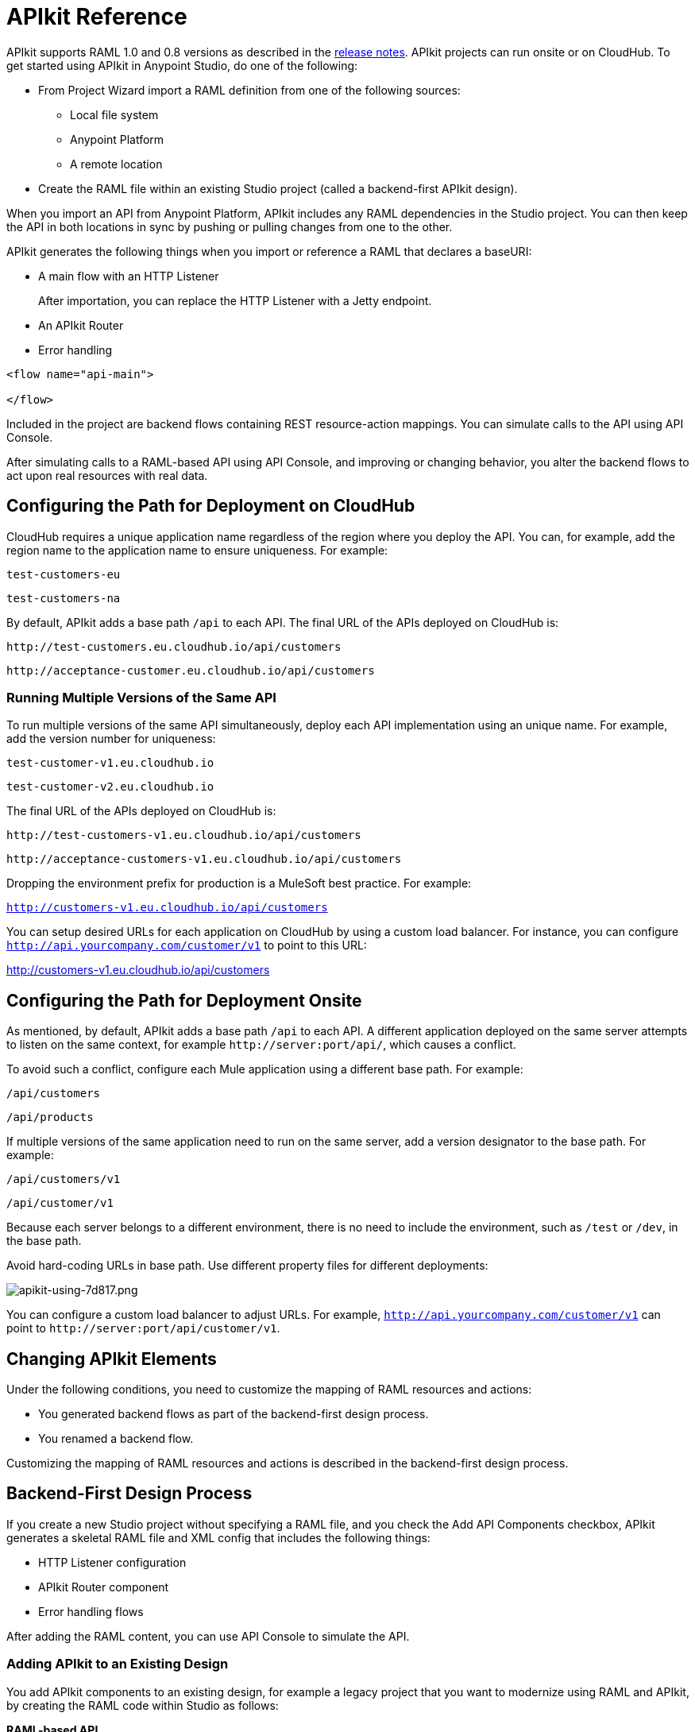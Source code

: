 = APIkit Reference
:keywords: apikit, rest, console, load balancer, configuring path

APIkit supports RAML 1.0 and 0.8 versions as described in the link:/release-notes/apikit-release-notes[release notes]. APIkit projects can run onsite or on CloudHub. To get started using APIkit in Anypoint Studio, do one of the following:

* From Project Wizard import a RAML definition from one of the following sources:
** Local file system
** Anypoint Platform
** A remote location

* Create the RAML file within an existing Studio project (called a backend-first APIkit design).

When you import an API from Anypoint Platform, APIkit includes any RAML dependencies in the Studio project. You can then keep the API in both locations in sync by pushing or pulling changes from one to the other.

APIkit generates the following things when you import or reference a RAML that declares a baseURI:

// Is Jetty supported?

* A main flow with an HTTP Listener
+
After importation, you can replace the HTTP Listener with a Jetty endpoint.
+
* An APIkit Router
* Error handling

[source,xml,linenums]
----
<flow name="api-main">

</flow>
----

Included in the project are backend flows containing REST resource-action mappings. You can simulate calls to the API using API Console.

After simulating calls to a RAML-based API using API Console, and improving or changing behavior, you alter the backend flows to act upon real resources with real data.

== Configuring the Path for Deployment on CloudHub

CloudHub requires a unique application name regardless of the region where you deploy the API. You can, for example, add the region name to the application name to ensure uniqueness. For example:

`test-customers-eu`

`test-customers-na`

By default, APIkit adds a base path `/api` to each API. The final URL of the APIs deployed on CloudHub is:

`+http://test-customers.eu.cloudhub.io/api/customers+`

`+http://acceptance-customer.eu.cloudhub.io/api/customers+`

=== Running Multiple Versions of the Same API

To run multiple versions of the same API simultaneously, deploy each API implementation using an unique name. For example, add the version number for uniqueness:

`test-customer-v1.eu.cloudhub.io`

`test-customer-v2.eu.cloudhub.io`

The final URL of the APIs deployed on CloudHub is:

`+http://test-customers-v1.eu.cloudhub.io/api/customers+`

`+http://acceptance-customers-v1.eu.cloudhub.io/api/customers+`

Dropping the environment prefix for production is a MuleSoft best practice. For example:

`http://customers-v1.eu.cloudhub.io/api/customers`

You can setup desired URLs for each application on CloudHub by using a custom load balancer. For instance, you can configure `http://api.yourcompany.com/customer/v1` to point to this URL:

http://customers-v1.eu.cloudhub.io/api/customers

== Configuring the Path for Deployment Onsite

As mentioned, by default, APIkit adds a base path `/api` to each API. A different application deployed on the same server attempts to listen on the same context, for example `+http://server:port/api/+`, which causes a conflict.

To avoid such a conflict, configure each Mule application using a different base path. For example:

`/api/customers`

`/api/products`

If multiple versions of the same application need to run on the same server, add a version designator to the base path. For example:

`/api/customers/v1`

`/api/customer/v1`

Because each server belongs to a different environment, there is no need to include the environment, such as `/test` or `/dev`, in the base path.

Avoid hard-coding URLs in base path. Use different property files for different deployments:

image::apikit-using-7d817.png[apikit-using-7d817.png]

You can configure a custom load balancer to adjust URLs. For example, `http://api.yourcompany.com/customer/v1` can point to `+http://server:port/api/customer/v1+`.

== Changing APIkit Elements

Under the following conditions, you need to customize the mapping of RAML resources and actions:

* You generated backend flows as part of the backend-first design process.
* You renamed a backend flow.

Customizing the mapping of RAML resources and actions is described in the backend-first design process.

== Backend-First Design Process

If you create a new Studio project without specifying a RAML file, and you check the Add API Components checkbox, APIkit generates a skeletal RAML file and XML config that includes the following things:

* HTTP Listener configuration
* APIkit Router component
* Error handling flows

After adding the RAML content, you can use API Console to simulate the API.

=== Adding APIkit to an Existing Design

You add APIkit components to an existing design, for example a legacy project that you want to modernize using RAML and APIkit, by creating the RAML code within Studio as follows:

*RAML-based API*

* Define the RAML.
* Create a main flow, or use an existing one, that includes an *HTTP Listener* and *APIkit Router*.
* Generate backend flows.
* Add a reference to error handling in the main flow.
* Add an apikit:console component.

The generated backend flows contain the core logic of the API, the REST resource-action pairing.

=== Creating a Main Flow

Within the APIkit project, build a flow. Drag the following components from the Mule palette:

* An HTTP (or Jetty) Listener
* An APIkit Router

image::apikit-using-ea7ad.png[apikit-using-ea7ad]


=== Generating REST Backend Flows

When you create a RAML in Studio, generating backend flows is optional. Error handling is generated for a RAML-based API. You need to reference generated flows from the main flow. This procedure assumes you have already created a main flow.

To generate backend flows, including reference exception strategies: 

. In the *Package Explorer*, right-click the project name.
. Select *Mule* > *Generate Flows from RAML*
+
The backend flows appear below the main flow.
+
image::apikit-tutorial-ce60c.png[]

// Replacement for the exception strategy?

```
. Expand the *Error handling* section in the main flow.
. Drag a *Reference Exception Strategy* component from the Mule palette to the Error handling section.
. On the Configuration.xml tab, add link:/apikit/apikit-basic-anatomy#raml-based-exception-strategy-mappings[exception strategy mappings] to the project right after the last `</flow>` tag.
```

=== Mapping RAML Resources to Actions

As part of the backend-first design process, you map RAML resources to actions as shown in the following procedure. This procedure assumes you have generated backend flows.

To map resources to actions:

. Click the APIkit Router to open the *Properties Editor*. In *Router configuration*, click image:Add-16x16.png[Add-16x16].
+
The *Global Element Properties* wizard appears.
+
image::apikit-using-9bea1.png[apikit-using-9bea1]
+
. Browse to the RAML file you created within Studio.
. In Mappings, click image:Add-16x16.png[Add-16x16] to create a new mapping.
+
The *New Mapping* dialog appears.
. Use the drop-down to map the resources to actions.
+
* In the Resource drop-down, select `/sales`.
+
* In the Action drop-down, select `Post`.
+
* In the Flow drop-down, select the flow that contains the post action:
+
`post:/sales:application/json:Router`
+
Click *OK*.
+
image::apikit-using-ab251.png[apikit-using-ab251]
+
. Repeat the previous step for each resource-action pairing in the API.

== Using a Load Balancer

If your API implementation involves putting a load balancer in front of your APIkit application, configure the load balancer to redirect URLs that reference the `baseUri` of the application directly. If the load balancer does not redirect URLs, any calls that reach the load balancer looking for the application do not reach their destination. For example, you deploy an APIkit application to `myapp.mycompany.com`, and then add a load balancer at `www.exampleloadbalancer.com`. A call to the API arrives at `www.exampleloadbalancer.com` and the load balancer redirects the call to `myapp.mycompany.com` to get a response.

When using a load balance, set the `keepRamlBaseUri` to true to put the URL of a proxy in the baseUri property.

== See Also

* link:/apikit/apikit-tutorial-jsonplaceholder[REST tutorial]
